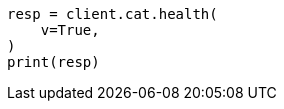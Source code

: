 // This file is autogenerated, DO NOT EDIT
// cat/health.asciidoc:81

[source, python]
----
resp = client.cat.health(
    v=True,
)
print(resp)
----
